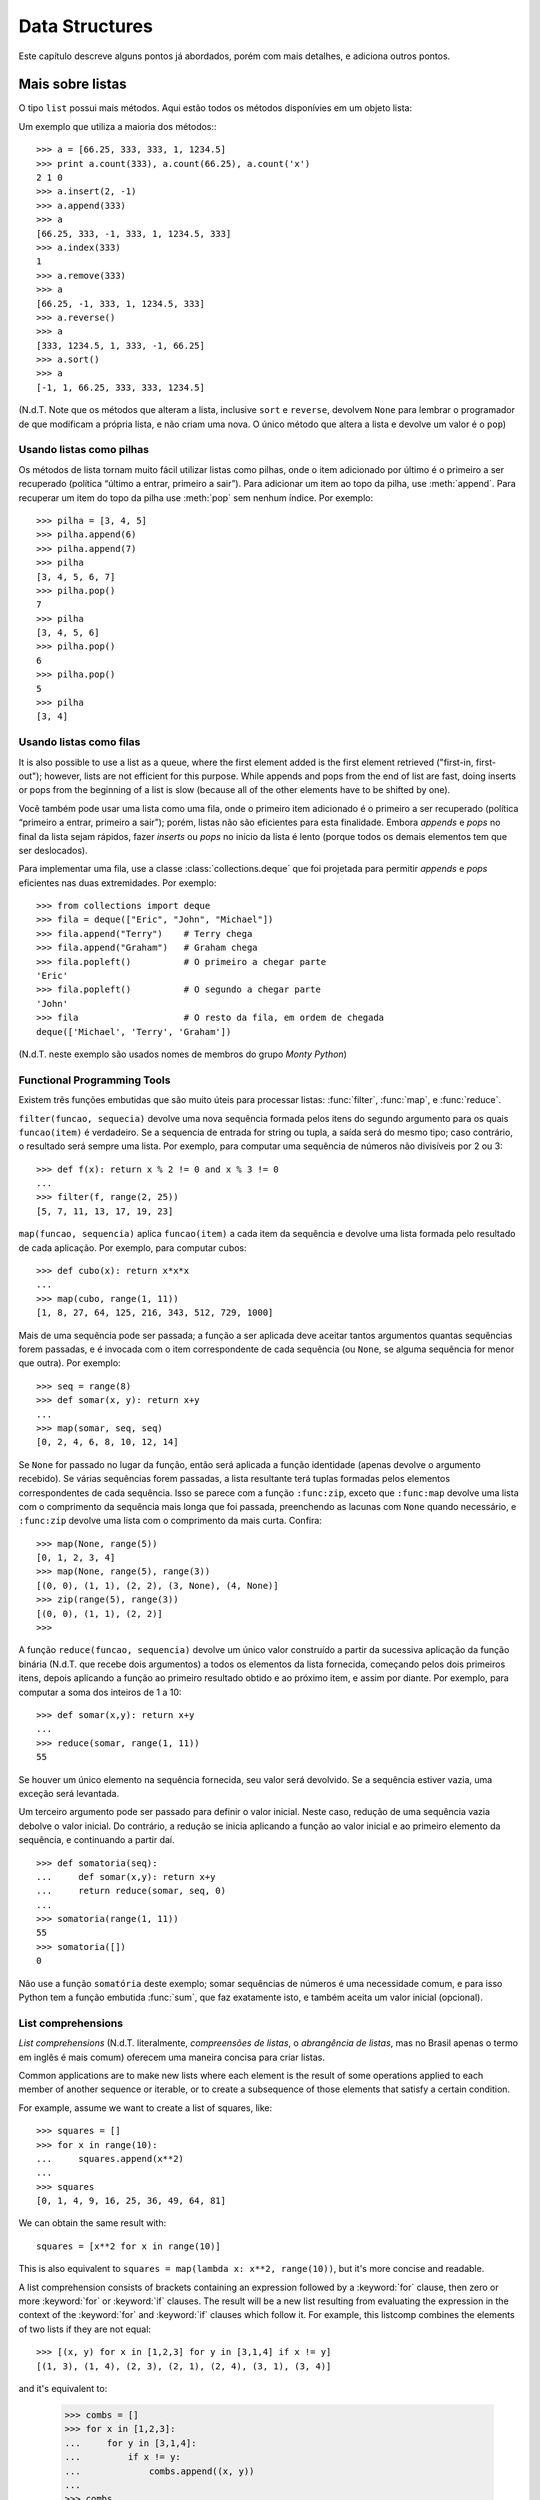 .. _tut-structures:

***************
Data Structures
***************

Este capítulo descreve alguns pontos já abordados, porém com mais detalhes, e
adiciona outros pontos.


.. _tut-morelists:

Mais sobre listas
=================

O tipo ``list`` possui mais métodos. Aqui estão todos os métodos disponívies
em um objeto lista:

.. method:: list.append(x)
   :noindex:

   Adiciona um item ao fim da lista; equivale a ``a[len(a):] = [x]``.


.. method:: list.extend(L)
   :noindex:

   Prolonga a lista, adicionando no fim todos os elementos da lista ``L``
   passada como argumento; equivalente a ``a[len(a):] = L``.


.. method:: list.insert(i, x)
   :noindex:

   Insere um item em uma posição especificada. O primeiro argumento é o índice
   do elemento antes do qual será feita a inserção, assim ``a.insert(0, x)``
   insere no início da lista, e ``a.insert(len(a), x)`` equivale a
   ``a.append(x)``.

.. method:: list.remove(x)
   :noindex:

   Remove o primeiro item encontrado na lista cujo valor é igual a *x*. Se não existir valor igual, uma exceção ``ValueError`` é levantada.

.. method:: list.pop([i])
   :noindex:

   Remove o item na posição dada e o devolve. Se nenhum índice for
   especificado, ``a.pop()`` remove e devolve o último item na lista.
   (Os colchetes ao redor do *i* indicam que o parâmetro é opcional, não que
   você deva digitá-los daquela maneira. Você verá essa notação com frequência
   na Referência da Biblioteca Python.)

.. method:: list.index(x)
   :noindex:

   Devolve o índice do primeiro item cujo valor é igual a *x*, gerando
   ``ValueError`` se este valor não existe

.. method:: list.count(x)
   :noindex:

   Devolve o número de vezes que o valor *x* aparece na lista.

.. method:: list.sort()
   :noindex:

   Ordena os itens na própria lista *in place*.

.. method:: list.reverse()
   :noindex:

   Inverte a ordem dos elementos na lista *in place* (sem gerar uma nova
   lista).

Um exemplo que utiliza a maioria dos métodos:::

   >>> a = [66.25, 333, 333, 1, 1234.5]
   >>> print a.count(333), a.count(66.25), a.count('x')
   2 1 0
   >>> a.insert(2, -1)
   >>> a.append(333)
   >>> a
   [66.25, 333, -1, 333, 1, 1234.5, 333]
   >>> a.index(333)
   1
   >>> a.remove(333)
   >>> a
   [66.25, -1, 333, 1, 1234.5, 333]
   >>> a.reverse()
   >>> a
   [333, 1234.5, 1, 333, -1, 66.25]
   >>> a.sort()
   >>> a
   [-1, 1, 66.25, 333, 333, 1234.5]

(N.d.T. Note que os métodos que alteram a lista, inclusive ``sort`` e
``reverse``, devolvem ``None`` para lembrar o programador de que modificam a
própria lista, e não criam uma nova. O único método que altera a lista e
devolve um valor é o ``pop``)

.. _tut-lists-as-stacks:

Usando listas como pilhas
-------------------------

.. sectionauthor:: Ka-Ping Yee <ping@lfw.org>

Os métodos de lista tornam muito fácil utilizar listas como pilhas, onde o
item adicionado por último é o primeiro a ser recuperado (política “último a
entrar, primeiro a sair”). Para adicionar um item ao topo da pilha, use
:meth:`append`. Para recuperar um item do topo da pilha use :meth:`pop` sem
nenhum índice. Por exemplo::

   >>> pilha = [3, 4, 5]
   >>> pilha.append(6)
   >>> pilha.append(7)
   >>> pilha
   [3, 4, 5, 6, 7]
   >>> pilha.pop()
   7
   >>> pilha
   [3, 4, 5, 6]
   >>> pilha.pop()
   6
   >>> pilha.pop()
   5
   >>> pilha
   [3, 4]


.. _tut-lists-as-queues:

Usando listas como filas
------------------------

.. sectionauthor:: Ka-Ping Yee <ping@lfw.org>

It is also possible to use a list as a queue, where the first element added is
the first element retrieved ("first-in, first-out"); however, lists are not
efficient for this purpose.  While appends and pops from the end of list are
fast, doing inserts or pops from the beginning of a list is slow (because all
of the other elements have to be shifted by one).

Você também pode usar uma lista como uma fila, onde o primeiro item
adicionado é o primeiro a ser recuperado (política “primeiro a entrar,
primeiro a sair”); porém, listas não são eficientes para esta finalidade.
Embora *appends* e *pops* no final da lista sejam rápidos, fazer *inserts*
ou *pops* no início da lista é lento (porque todos os demais elementos tem
que ser deslocados).

Para implementar uma fila, use a classe :class:`collections.deque` que foi
projetada para permitir *appends* e *pops* eficientes nas duas extremidades.
Por exemplo::


   >>> from collections import deque
   >>> fila = deque(["Eric", "John", "Michael"])
   >>> fila.append("Terry")    # Terry chega
   >>> fila.append("Graham")   # Graham chega
   >>> fila.popleft()          # O primeiro a chegar parte
   'Eric'
   >>> fila.popleft()          # O segundo a chegar parte
   'John'
   >>> fila                    # O resto da fila, em ordem de chegada
   deque(['Michael', 'Terry', 'Graham'])

(N.d.T. neste exemplo são usados nomes de membros do grupo *Monty Python*)

.. _tut-functional:

Functional Programming Tools
----------------------------

Existem três funções embutidas que são muito úteis para processar listas:
:func:`filter`, :func:`map`, e :func:`reduce`.

``filter(funcao, sequecia)`` devolve uma nova sequência formada pelos itens do
segundo argumento para os quais ``funcao(item)`` é verdadeiro. Se a sequencia
de entrada for string ou tupla, a saída será do mesmo tipo; caso contrário, o
resultado será sempre uma lista. Por exemplo, para computar uma sequência de
números não divisíveis por 2 ou 3::

   >>> def f(x): return x % 2 != 0 and x % 3 != 0
   ...
   >>> filter(f, range(2, 25))
   [5, 7, 11, 13, 17, 19, 23]

``map(funcao, sequencia)`` aplica ``funcao(item)`` a cada item da sequência e
devolve uma lista formada pelo resultado de cada aplicação. Por exemplo, para
computar cubos::

   >>> def cubo(x): return x*x*x
   ...
   >>> map(cubo, range(1, 11))
   [1, 8, 27, 64, 125, 216, 343, 512, 729, 1000]

Mais de uma sequência pode ser passada; a função a ser aplicada deve aceitar
tantos argumentos quantas sequências forem passadas, e é invocada com o item
correspondente de cada sequência (ou ``None``, se alguma sequência for menor
que outra). Por exemplo::

   >>> seq = range(8)
   >>> def somar(x, y): return x+y
   ...
   >>> map(somar, seq, seq)
   [0, 2, 4, 6, 8, 10, 12, 14]

.. N.d.T: o parágrafo abaixo existia na versão 2.4 do tutorial, mas não
   existe na versão 2.7. Resolvi preservá-lo, complementando.

Se ``None`` for passado no lugar da função, então será aplicada a função
identidade (apenas devolve o argumento recebido). Se várias sequências forem
passadas, a lista resultante terá tuplas formadas pelos elementos
correspondentes de cada sequência. Isso se parece com a função ``:func:zip``,
exceto que ``:func:map`` devolve uma lista com o comprimento da sequência mais
longa que foi passada, preenchendo as lacunas com ``None`` quando necessário,
e ``:func:zip`` devolve uma lista com o comprimento da mais curta. Confira::

   >>> map(None, range(5))
   [0, 1, 2, 3, 4]
   >>> map(None, range(5), range(3))
   [(0, 0), (1, 1), (2, 2), (3, None), (4, None)]
   >>> zip(range(5), range(3))
   [(0, 0), (1, 1), (2, 2)]
   >>>

A função ``reduce(funcao, sequencia)`` devolve um único valor construído a
partir da sucessiva aplicação da função binária (N.d.T. que recebe dois
argumentos) a todos os elementos da lista fornecida, começando pelos dois
primeiros itens, depois aplicando a função ao primeiro resultado obtido e ao
próximo item, e assim por diante. Por exemplo, para computar a soma dos
inteiros de 1 a 10::

   >>> def somar(x,y): return x+y
   ...
   >>> reduce(somar, range(1, 11))
   55

Se houver um único elemento na sequência fornecida, seu valor será devolvido.
Se a sequência estiver vazia, uma exceção será levantada.

Um terceiro argumento pode ser passado para definir o valor inicial. Neste
caso, redução de uma sequência vazia debolve o valor inicial. Do contrário,
a redução se inicia aplicando a função ao valor inicial e ao primeiro elemento da sequência, e continuando a partir daí. ::

   >>> def somatoria(seq):
   ...     def somar(x,y): return x+y
   ...     return reduce(somar, seq, 0)
   ...
   >>> somatoria(range(1, 11))
   55
   >>> somatoria([])
   0

Não use a função ``somatória`` deste exemplo; somar sequências de números é uma
necessidade comum, e para isso Python tem a função embutida :func:`sum`, que
faz exatamente isto, e também aceita um valor inicial (opcional).

.. versionadded:: 2.3

List comprehensions
-------------------

*List comprehensions* (N.d.T. literalmente, *compreensões de listas*, o
*abrangência de listas*, mas no Brasil apenas o termo em inglês é mais comum)
oferecem uma maneira concisa para criar listas.

.. XXX: parei aqui em 2012-01-18 22:23

Common applications are to make new lists where each element is the result of
some operations applied to each member of another sequence or iterable, or to
create a subsequence of those elements that satisfy a certain condition.

For example, assume we want to create a list of squares, like::

   >>> squares = []
   >>> for x in range(10):
   ...     squares.append(x**2)
   ...
   >>> squares
   [0, 1, 4, 9, 16, 25, 36, 49, 64, 81]

We can obtain the same result with::

   squares = [x**2 for x in range(10)]

This is also equivalent to ``squares = map(lambda x: x**2, range(10))``,
but it's more concise and readable.

A list comprehension consists of brackets containing an expression followed
by a :keyword:`for` clause, then zero or more :keyword:`for` or :keyword:`if`
clauses.  The result will be a new list resulting from evaluating the expression
in the context of the :keyword:`for` and :keyword:`if` clauses which follow it.
For example, this listcomp combines the elements of two lists if they are not
equal::

   >>> [(x, y) for x in [1,2,3] for y in [3,1,4] if x != y]
   [(1, 3), (1, 4), (2, 3), (2, 1), (2, 4), (3, 1), (3, 4)]

and it's equivalent to:

   >>> combs = []
   >>> for x in [1,2,3]:
   ...     for y in [3,1,4]:
   ...         if x != y:
   ...             combs.append((x, y))
   ...
   >>> combs
   [(1, 3), (1, 4), (2, 3), (2, 1), (2, 4), (3, 1), (3, 4)]

Note how the order of the :keyword:`for` and :keyword:`if` statements is the
same in both these snippets.

If the expression is a tuple (e.g. the ``(x, y)`` in the previous example),
it must be parenthesized. ::

   >>> vec = [-4, -2, 0, 2, 4]
   >>> # create a new list with the values doubled
   >>> [x*2 for x in vec]
   [-8, -4, 0, 4, 8]
   >>> # filter the list to exclude negative numbers
   >>> [x for x in vec if x >= 0]
   [0, 2, 4]
   >>> # apply a function to all the elements
   >>> [abs(x) for x in vec]
   [4, 2, 0, 2, 4]
   >>> # call a method on each element
   >>> freshfruit = ['  banana', '  loganberry ', 'passion fruit  ']
   >>> [weapon.strip() for weapon in freshfruit]
   ['banana', 'loganberry', 'passion fruit']
   >>> # create a list of 2-tuples like (number, square)
   >>> [(x, x**2) for x in range(6)]
   [(0, 0), (1, 1), (2, 4), (3, 9), (4, 16), (5, 25)]
   >>> # the tuple must be parenthesized, otherwise an error is raised
   >>> [x, x**2 for x in range(6)]
     File "<stdin>", line 1
       [x, x**2 for x in range(6)]
                  ^
   SyntaxError: invalid syntax
   >>> # flatten a list using a listcomp with two 'for'
   >>> vec = [[1,2,3], [4,5,6], [7,8,9]]
   >>> [num for elem in vec for num in elem]
   [1, 2, 3, 4, 5, 6, 7, 8, 9]

List comprehensions can contain complex expressions and nested functions::

   >>> from math import pi
   >>> [str(round(pi, i)) for i in range(1, 6)]
   ['3.1', '3.14', '3.142', '3.1416', '3.14159']


Nested List Comprehensions
''''''''''''''''''''''''''

The initial expression in a list comprehension can be any arbitrary expression,
including another list comprehension.

Consider the following example of a 3x4 matrix implemented as a list of
3 lists of length 4::

   >>> matrix = [
   ...     [1, 2, 3, 4],
   ...     [5, 6, 7, 8],
   ...     [9, 10, 11, 12],
   ... ]

The following list comprehension will transpose rows and columns::

   >>> [[row[i] for row in matrix] for i in range(4)]
   [[1, 5, 9], [2, 6, 10], [3, 7, 11], [4, 8, 12]]

As we saw in the previous section, the nested listcomp is evaluated in
the context of the :keyword:`for` that follows it, so this example is
equivalent to::

   >>> transposed = []
   >>> for i in range(4):
   ...     transposed.append([row[i] for row in matrix])
   ...
   >>> transposed
   [[1, 5, 9], [2, 6, 10], [3, 7, 11], [4, 8, 12]]

which, in turn, is the same as::

   >>> transposed = []
   >>> for i in range(4):
   ...     # the following 3 lines implement the nested listcomp
   ...     transposed_row = []
   ...     for row in matrix:
   ...         transposed_row.append(row[i])
   ...     transposed.append(transposed_row)
   ...
   >>> transposed
   [[1, 5, 9], [2, 6, 10], [3, 7, 11], [4, 8, 12]]


In the real world, you should prefer built-in functions to complex flow statements.
The :func:`zip` function would do a great job for this use case::

   >>> zip(*matrix)
   [(1, 5, 9), (2, 6, 10), (3, 7, 11), (4, 8, 12)]

See :ref:`tut-unpacking-arguments` for details on the asterisk in this line.

.. _tut-del:

The :keyword:`del` statement
============================

There is a way to remove an item from a list given its index instead of its
value: the :keyword:`del` statement.  This differs from the :meth:`pop` method
which returns a value.  The :keyword:`del` statement can also be used to remove
slices from a list or clear the entire list (which we did earlier by assignment
of an empty list to the slice).  For example::

   >>> a = [-1, 1, 66.25, 333, 333, 1234.5]
   >>> del a[0]
   >>> a
   [1, 66.25, 333, 333, 1234.5]
   >>> del a[2:4]
   >>> a
   [1, 66.25, 1234.5]
   >>> del a[:]
   >>> a
   []

:keyword:`del` can also be used to delete entire variables::

   >>> del a

Referencing the name ``a`` hereafter is an error (at least until another value
is assigned to it).  We'll find other uses for :keyword:`del` later.


.. _tut-tuples:

Tuples and Sequences
====================

We saw that lists and strings have many common properties, such as indexing and
slicing operations.  They are two examples of *sequence* data types (see
:ref:`typesseq`).  Since Python is an evolving language, other sequence data
types may be added.  There is also another standard sequence data type: the
*tuple*.

A tuple consists of a number of values separated by commas, for instance::

   >>> t = 12345, 54321, 'hello!'
   >>> t[0]
   12345
   >>> t
   (12345, 54321, 'hello!')
   >>> # Tuples may be nested:
   ... u = t, (1, 2, 3, 4, 5)
   >>> u
   ((12345, 54321, 'hello!'), (1, 2, 3, 4, 5))

As you see, on output tuples are always enclosed in parentheses, so that nested
tuples are interpreted correctly; they may be input with or without surrounding
parentheses, although often parentheses are necessary anyway (if the tuple is
part of a larger expression).

Tuples have many uses.  For example: (x, y) coordinate pairs, employee records
from a database, etc.  Tuples, like strings, are immutable: it is not possible
to assign to the individual items of a tuple (you can simulate much of the same
effect with slicing and concatenation, though).  It is also possible to create
tuples which contain mutable objects, such as lists.

A special problem is the construction of tuples containing 0 or 1 items: the
syntax has some extra quirks to accommodate these.  Empty tuples are constructed
by an empty pair of parentheses; a tuple with one item is constructed by
following a value with a comma (it is not sufficient to enclose a single value
in parentheses). Ugly, but effective.  For example::

   >>> empty = ()
   >>> singleton = 'hello',    # <-- note trailing comma
   >>> len(empty)
   0
   >>> len(singleton)
   1
   >>> singleton
   ('hello',)

The statement ``t = 12345, 54321, 'hello!'`` is an example of *tuple packing*:
the values ``12345``, ``54321`` and ``'hello!'`` are packed together in a tuple.
The reverse operation is also possible::

   >>> x, y, z = t

This is called, appropriately enough, *sequence unpacking* and works for any
sequence on the right-hand side.  Sequence unpacking requires the list of
variables on the left to have the same number of elements as the length of the
sequence.  Note that multiple assignment is really just a combination of tuple
packing and sequence unpacking.

.. XXX Add a bit on the difference between tuples and lists.


.. _tut-sets:

Sets
====

Python also includes a data type for *sets*.  A set is an unordered collection
with no duplicate elements.  Basic uses include membership testing and
eliminating duplicate entries.  Set objects also support mathematical operations
like union, intersection, difference, and symmetric difference.

Here is a brief demonstration::

   >>> basket = ['apple', 'orange', 'apple', 'pear', 'orange', 'banana']
   >>> fruit = set(basket)               # create a set without duplicates
   >>> fruit
   set(['orange', 'pear', 'apple', 'banana'])
   >>> 'orange' in fruit                 # fast membership testing
   True
   >>> 'crabgrass' in fruit
   False

   >>> # Demonstrate set operations on unique letters from two words
   ...
   >>> a = set('abracadabra')
   >>> b = set('alacazam')
   >>> a                                  # unique letters in a
   set(['a', 'r', 'b', 'c', 'd'])
   >>> a - b                              # letters in a but not in b
   set(['r', 'd', 'b'])
   >>> a | b                              # letters in either a or b
   set(['a', 'c', 'r', 'd', 'b', 'm', 'z', 'l'])
   >>> a & b                              # letters in both a and b
   set(['a', 'c'])
   >>> a ^ b                              # letters in a or b but not both
   set(['r', 'd', 'b', 'm', 'z', 'l'])


.. _tut-dictionaries:

Dictionaries
============

Another useful data type built into Python is the *dictionary* (see
:ref:`typesmapping`). Dictionaries are sometimes found in other languages as
"associative memories" or "associative arrays".  Unlike sequences, which are
indexed by a range of numbers, dictionaries are indexed by *keys*, which can be
any immutable type; strings and numbers can always be keys.  Tuples can be used
as keys if they contain only strings, numbers, or tuples; if a tuple contains
any mutable object either directly or indirectly, it cannot be used as a key.
You can't use lists as keys, since lists can be modified in place using index
assignments, slice assignments, or methods like :meth:`append` and
:meth:`extend`.

It is best to think of a dictionary as an unordered set of *key: value* pairs,
with the requirement that the keys are unique (within one dictionary). A pair of
braces creates an empty dictionary: ``{}``. Placing a comma-separated list of
key:value pairs within the braces adds initial key:value pairs to the
dictionary; this is also the way dictionaries are written on output.

The main operations on a dictionary are storing a value with some key and
extracting the value given the key.  It is also possible to delete a key:value
pair with ``del``. If you store using a key that is already in use, the old
value associated with that key is forgotten.  It is an error to extract a value
using a non-existent key.

The :meth:`keys` method of a dictionary object returns a list of all the keys
used in the dictionary, in arbitrary order (if you want it sorted, just apply
the :func:`sorted` function to it).  To check whether a single key is in the
dictionary, use the :keyword:`in` keyword.

Here is a small example using a dictionary::

   >>> tel = {'jack': 4098, 'sape': 4139}
   >>> tel['guido'] = 4127
   >>> tel
   {'sape': 4139, 'guido': 4127, 'jack': 4098}
   >>> tel['jack']
   4098
   >>> del tel['sape']
   >>> tel['irv'] = 4127
   >>> tel
   {'guido': 4127, 'irv': 4127, 'jack': 4098}
   >>> tel.keys()
   ['guido', 'irv', 'jack']
   >>> 'guido' in tel
   True

The :func:`dict` constructor builds dictionaries directly from lists of
key-value pairs stored as tuples.  When the pairs form a pattern, list
comprehensions can compactly specify the key-value list. ::

   >>> dict([('sape', 4139), ('guido', 4127), ('jack', 4098)])
   {'sape': 4139, 'jack': 4098, 'guido': 4127}
   >>> dict([(x, x**2) for x in (2, 4, 6)])     # use a list comprehension
   {2: 4, 4: 16, 6: 36}

Later in the tutorial, we will learn about Generator Expressions which are even
better suited for the task of supplying key-values pairs to the :func:`dict`
constructor.

When the keys are simple strings, it is sometimes easier to specify pairs using
keyword arguments::

   >>> dict(sape=4139, guido=4127, jack=4098)
   {'sape': 4139, 'jack': 4098, 'guido': 4127}


.. _tut-loopidioms:

Looping Techniques
==================

When looping through dictionaries, the key and corresponding value can be
retrieved at the same time using the :meth:`iteritems` method. ::

   >>> knights = {'gallahad': 'the pure', 'robin': 'the brave'}
   >>> for k, v in knights.iteritems():
   ...     print k, v
   ...
   gallahad the pure
   robin the brave

When looping through a sequence, the position index and corresponding value can
be retrieved at the same time using the :func:`enumerate` function. ::

   >>> for i, v in enumerate(['tic', 'tac', 'toe']):
   ...     print i, v
   ...
   0 tic
   1 tac
   2 toe

To loop over two or more sequences at the same time, the entries can be paired
with the :func:`zip` function. ::

   >>> questions = ['name', 'quest', 'favorite color']
   >>> answers = ['lancelot', 'the holy grail', 'blue']
   >>> for q, a in zip(questions, answers):
   ...     print 'What is your {0}?  It is {1}.'.format(q, a)
   ...
   What is your name?  It is lancelot.
   What is your quest?  It is the holy grail.
   What is your favorite color?  It is blue.

To loop over a sequence in reverse, first specify the sequence in a forward
direction and then call the :func:`reversed` function. ::

   >>> for i in reversed(xrange(1,10,2)):
   ...     print i
   ...
   9
   7
   5
   3
   1

To loop over a sequence in sorted order, use the :func:`sorted` function which
returns a new sorted list while leaving the source unaltered. ::

   >>> basket = ['apple', 'orange', 'apple', 'pear', 'orange', 'banana']
   >>> for f in sorted(set(basket)):
   ...     print f
   ...
   apple
   banana
   orange
   pear


.. _tut-conditions:

More on Conditions
==================

The conditions used in ``while`` and ``if`` statements can contain any
operators, not just comparisons.

The comparison operators ``in`` and ``not in`` check whether a value occurs
(does not occur) in a sequence.  The operators ``is`` and ``is not`` compare
whether two objects are really the same object; this only matters for mutable
objects like lists.  All comparison operators have the same priority, which is
lower than that of all numerical operators.

Comparisons can be chained.  For example, ``a < b == c`` tests whether ``a`` is
less than ``b`` and moreover ``b`` equals ``c``.

Comparisons may be combined using the Boolean operators ``and`` and ``or``, and
the outcome of a comparison (or of any other Boolean expression) may be negated
with ``not``.  These have lower priorities than comparison operators; between
them, ``not`` has the highest priority and ``or`` the lowest, so that ``A and
not B or C`` is equivalent to ``(A and (not B)) or C``. As always, parentheses
can be used to express the desired composition.

The Boolean operators ``and`` and ``or`` are so-called *short-circuit*
operators: their arguments are evaluated from left to right, and evaluation
stops as soon as the outcome is determined.  For example, if ``A`` and ``C`` are
true but ``B`` is false, ``A and B and C`` does not evaluate the expression
``C``.  When used as a general value and not as a Boolean, the return value of a
short-circuit operator is the last evaluated argument.

It is possible to assign the result of a comparison or other Boolean expression
to a variable.  For example, ::

   >>> string1, string2, string3 = '', 'Trondheim', 'Hammer Dance'
   >>> non_null = string1 or string2 or string3
   >>> non_null
   'Trondheim'

Note that in Python, unlike C, assignment cannot occur inside expressions. C
programmers may grumble about this, but it avoids a common class of problems
encountered in C programs: typing ``=`` in an expression when ``==`` was
intended.


.. _tut-comparing:

Comparing Sequences and Other Types
===================================

Sequence objects may be compared to other objects with the same sequence type.
The comparison uses *lexicographical* ordering: first the first two items are
compared, and if they differ this determines the outcome of the comparison; if
they are equal, the next two items are compared, and so on, until either
sequence is exhausted. If two items to be compared are themselves sequences of
the same type, the lexicographical comparison is carried out recursively.  If
all items of two sequences compare equal, the sequences are considered equal.
If one sequence is an initial sub-sequence of the other, the shorter sequence is
the smaller (lesser) one.  Lexicographical ordering for strings uses the ASCII
ordering for individual characters.  Some examples of comparisons between
sequences of the same type::

   (1, 2, 3)              < (1, 2, 4)
   [1, 2, 3]              < [1, 2, 4]
   'ABC' < 'C' < 'Pascal' < 'Python'
   (1, 2, 3, 4)           < (1, 2, 4)
   (1, 2)                 < (1, 2, -1)
   (1, 2, 3)             == (1.0, 2.0, 3.0)
   (1, 2, ('aa', 'ab'))   < (1, 2, ('abc', 'a'), 4)

Note that comparing objects of different types is legal.  The outcome is
deterministic but arbitrary: the types are ordered by their name. Thus, a list
is always smaller than a string, a string is always smaller than a tuple, etc.
[#]_ Mixed numeric types are compared according to their numeric value, so 0
equals 0.0, etc.


.. rubric:: Footnotes

.. [#] The rules for comparing objects of different types should not be relied upon;
   they may change in a future version of the language.

